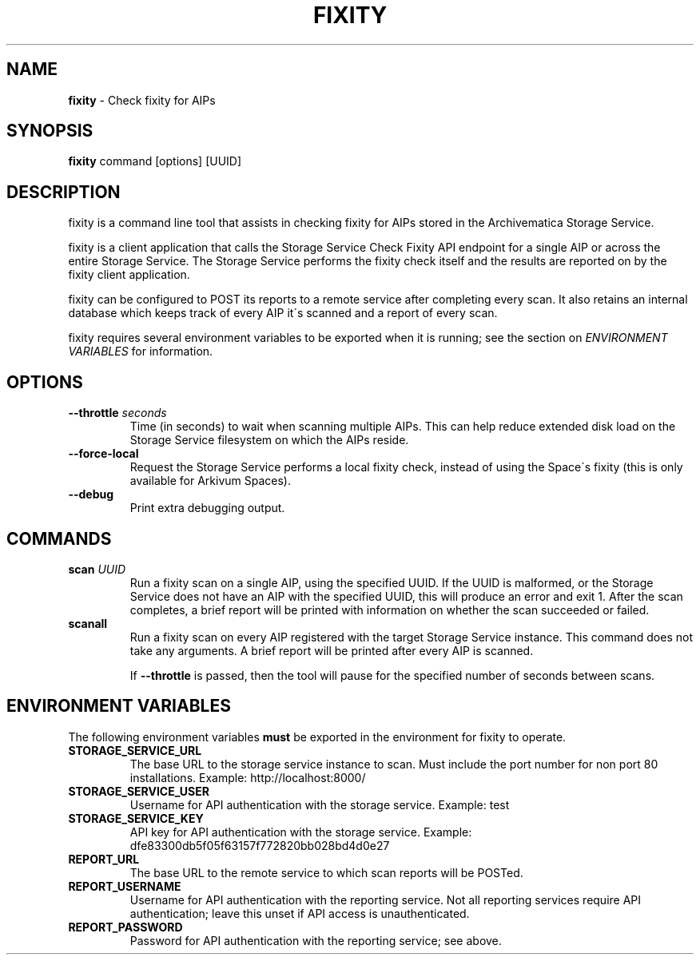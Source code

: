 .\" generated with Ronn/v0.7.3
.\" http://github.com/rtomayko/ronn/tree/0.7.3
.
.TH "FIXITY" "1" "November 2018" "" ""
.
.SH "NAME"
\fBfixity\fR \- Check fixity for AIPs
.
.SH "SYNOPSIS"
\fBfixity\fR command [options] [UUID]
.
.SH "DESCRIPTION"
fixity is a command line tool that assists in checking fixity for AIPs stored in the Archivematica Storage Service\.
.
.P
fixity is a client application that calls the Storage Service Check Fixity API endpoint for a single AIP or across the entire Storage Service\. The Storage Service performs the fixity check itself and the results are reported on by the fixity client application\.
.
.P
fixity can be configured to POST its reports to a remote service after completing every scan\. It also retains an internal database which keeps track of every AIP it\'s scanned and a report of every scan\.
.
.P
fixity requires several environment variables to be exported when it is running; see the section on \fIENVIRONMENT VARIABLES\fR for information\.
.
.SH "OPTIONS"
.
.TP
\fB\-\-throttle\fR \fIseconds\fR
Time (in seconds) to wait when scanning multiple AIPs\. This can help reduce extended disk load on the Storage Service filesystem on which the AIPs reside\.
.
.TP
\fB\-\-force\-local\fR
Request the Storage Service performs a local fixity check, instead of using the Space\'s fixity (this is only available for Arkivum Spaces)\.
.
.TP
\fB\-\-debug\fR
Print extra debugging output\.
.
.SH "COMMANDS"
.
.TP
\fBscan\fR \fIUUID\fR
Run a fixity scan on a single AIP, using the specified UUID\. If the UUID is malformed, or the Storage Service does not have an AIP with the specified UUID, this will produce an error and exit 1\. After the scan completes, a brief report will be printed with information on whether the scan succeeded or failed\.
.
.TP
\fBscanall\fR
Run a fixity scan on every AIP registered with the target Storage Service instance\. This command does not take any arguments\. A brief report will be printed after every AIP is scanned\.
.
.IP
If \fB\-\-throttle\fR is passed, then the tool will pause for the specified number of seconds between scans\.
.
.SH "ENVIRONMENT VARIABLES"
The following environment variables \fBmust\fR be exported in the environment for fixity to operate\.
.
.TP
\fBSTORAGE_SERVICE_URL\fR
The base URL to the storage service instance to scan\. Must include the port number for non port 80 installations\. Example: http://localhost:8000/
.
.TP
\fBSTORAGE_SERVICE_USER\fR
Username for API authentication with the storage service\. Example: test
.
.TP
\fBSTORAGE_SERVICE_KEY\fR
API key for API authentication with the storage service\. Example: dfe83300db5f05f63157f772820bb028bd4d0e27
.
.TP
\fBREPORT_URL\fR
The base URL to the remote service to which scan reports will be POSTed\.
.
.TP
\fBREPORT_USERNAME\fR
Username for API authentication with the reporting service\. Not all reporting services require API authentication; leave this unset if API access is unauthenticated\.
.
.TP
\fBREPORT_PASSWORD\fR
Password for API authentication with the reporting service; see above\.


